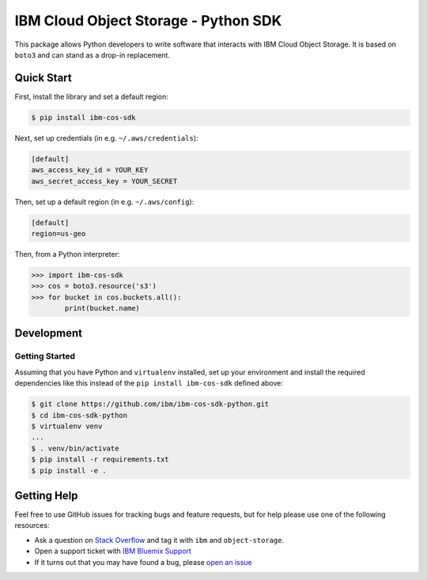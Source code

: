 =====================================
IBM Cloud Object Storage - Python SDK
=====================================

This package allows Python developers to write software that interacts with IBM
Cloud Object Storage.  It is based on ``boto3`` and can stand as a drop-in replacement.


Quick Start
-----------
First, install the library and set a default region:

.. code-block:: sh

    $ pip install ibm-cos-sdk

Next, set up credentials (in e.g. ``~/.aws/credentials``):

.. code-block:: ini

    [default]
    aws_access_key_id = YOUR_KEY
    aws_secret_access_key = YOUR_SECRET

Then, set up a default region (in e.g. ``~/.aws/config``):

.. code-block:: ini

    [default]
    region=us-geo

Then, from a Python interpreter:

.. code-block:: python

    >>> import ibm-cos-sdk
    >>> cos = boto3.resource('s3')
    >>> for bucket in cos.buckets.all():
            print(bucket.name)

Development
-----------

Getting Started
~~~~~~~~~~~~~~~
Assuming that you have Python and ``virtualenv`` installed, set up your
environment and install the required dependencies like this instead of
the ``pip install ibm-cos-sdk`` defined above:

.. code-block:: sh

    $ git clone https://github.com/ibm/ibm-cos-sdk-python.git
    $ cd ibm-cos-sdk-python
    $ virtualenv venv
    ...
    $ . venv/bin/activate
    $ pip install -r requirements.txt
    $ pip install -e .


Getting Help
------------

Feel free to use GitHub issues for tracking bugs and feature requests, but for help please use one of the following resources:

* Ask a question on `Stack Overflow <https://stackoverflow.com/>`__ and tag it with ``ibm`` and ``object-storage``.
* Open a support ticket with `IBM Bluemix Support <https://support.ng.bluemix.net/gethelp/>`__
* If it turns out that you may have found a bug, please `open an issue <https://github.com/ibm/ibm-cos-sdk-python/issues/new>`__
